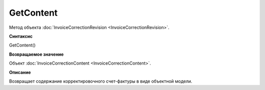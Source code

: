 ﻿GetContent 
======================================

Метод объекта :doc:`InvoiceCorrectionRevision <InvoiceCorrectionRevision>`.

**Синтаксис**


GetContent()

**Возвращаемое значение**


Объект :doc:`InvoiceCorrectionContent <InvoiceCorrectionContent>`.

**Описание**


Возвращает содержание корректировочного счет-фактуры в виде объектной
модели.

